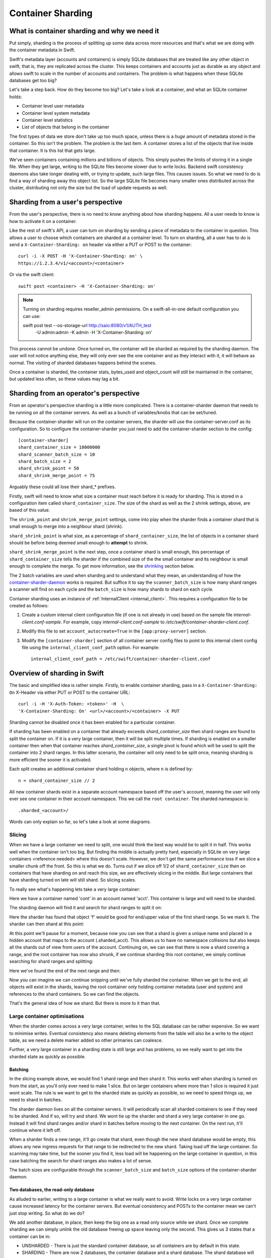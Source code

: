 ==================
Container Sharding
==================

---------------------------------------------
What is container sharding and why we need it
---------------------------------------------

Put simply, sharding is the process of splitting up some data across more
resources and that's what we are doing with the container metadata in Swift.

Swift's metadata layer (accounts and containers) is simply SQLite databases
that are treated like any other object in swift, that is, they are replicated
across the cluster. This keeps containers and accounts just as durable as any
object and allows swift to scale in the number of accounts and containers. The
problem is what happens when these SQLite databases get too big?

Let's take a step back. How do they become too big? Let's take a look at a
container, and what an SQLite container holds:

- Container level user metadata
- Container level system metadata
- Container level statistics
- List of objects that belong in the container

The first types of data we store don't take up too much space, unless there is
a *huge* amount of metadata stored in the container. So this isn't the problem.
The problem is the last item. A container stores a list of the objects that
live inside that container. It is this list that gets large.

We've seen containers containing millions and billions of objects. This simply
pushes the limits of storing it in a single file. When they get large, writing
to the SQLite files become slower due to write locks. Backend swift consistency
daemons also take longer dealing with, or trying to update, such large files.
This causes issues. So what we need to do is find a way of sharding away this
object list. So the large SQLite file becomes many smaller ones distributed
across the cluster, distributing not only the size but the load of update
requests as well.

----------------------------------
Sharding from a user's perspective
----------------------------------

From the user's perspective, there is no need to know anything about how
sharding happens. All a user needs to know is how to activate it on a
container.

Like the rest of swift's API, a user can turn on sharding by sending a piece of
metadata to the container in question. This allows a user to choose which
containers are sharded at a container level. To turn on sharding, all a user
has to do is send a ``X-Container-Sharding: on`` header via either a PUT or POST
to the container::

  curl -i -X POST -H 'X-Container-Sharding: on' \
  https://1.2.3.4/v1/<account>/<container>

Or via the swift client::

  swift post <container> -H 'X-Container-Sharding: on'

.. note::

  Turning on sharding requires reseller_admin permissions.  On a
  swift-all-in-one default configuration you can use:

  swift post test --os-storage-url http://saio:8080/v1/AUTH_test \
      -U admin:admin -K admin -H 'X-Container-Sharding: on'

This process cannot be undone. Once turned on, the container will be sharded as
required by the sharding daemon. The user will not notice anything else, they
will only ever see the one container and as they interact with it, it will
behave as normal. The visiting of sharded databases happens behind the scenes.

Once a container is sharded, the container stats, bytes_used and object_count
will still be maintained in the container, but updated less often, so these
values may lag a bit.

---------------------------------------
Sharding from an operator's perspective
---------------------------------------

From an operator's perspective sharding is a little more complicated. There is
a container-sharder daemon that needs to be running on all the container
servers. As well as a bunch of variables/knobs that can be set/tuned.

Because the container-sharder will run on the container servers, the sharder
will use the container-server.conf as its configuration. So to configure the
container-sharder you just need to add the container-sharder section to the
config::

  [container-sharder]
  shard_container_size = 10000000
  shard_scanner_batch_size = 10
  shard_batch_size = 2
  shard_shrink_point = 50
  shard_shrink_merge_point = 75

Arguably these could all lose their shard_* prefixes.

Firstly, swift will need to know what size a container must reach before it is
ready for sharding. This is stored in a configuration item called
``shard_container_size``. The size of the shard as well as the 2 shrink settings,
above, are based of this value.

The ``shrink_point`` and ``shrink_merge_point`` settings, come into play when
the sharder finds a container shard that is small enough to merge into a
neighbour shard (shrink).

``shard_shrink_point`` is what size, as a percentage of ``shard_container_size``,
the list of objects in a container shard should be before being deemed small
enough to **attempt** to shrink.

``shard_shrink_merge_point`` is the next step, once a container shard is small
enough, this percentage of ``shard_container_size`` tells the sharder if the
combined size of the the small container and its neighbour is small enough to
complete the merge. To get more information, see the shrinking_ section below.

The 2 batch variables are used when sharding and to understand what they mean,
an understanding of how the container-sharder-daemon_ works is required. But
suffice it to say the ``scanner_batch_size`` is how many shard ranges a scanner
will find on each cycle and the ``batch_size`` is how many shards to shard on
each cycle.

Container sharding uses an instance of :ref:`InternalClient <internal_client>`.
This requires a configuration file to be created as follows:

#. Create a custom internal client configuration file (if one is not already in
   use) based on the sample file `internal-client.conf-sample`. For example,
   copy `internal-client.conf-sample` to
   `/etc/swift/container-sharder-client.conf`.
#. Modify this file to set ``account_autocreate=True`` in the
   ``[app:proxy-server]`` section.
#. Modify the ``[container-sharder]`` section of all container server config
   files to point to this internal client config file using the
   ``internal_client_conf_path`` option. For example::

     internal_client_conf_path = /etc/swift/container-sharder-client.conf


-----------------------------
Overview of sharding in Swift
-----------------------------

The basic and simplified idea is rather simple. Firstly, to enable container
sharding, pass in a ``X-Container-Sharding: On`` X-Header via either PUT or POST
to the container URL::

  curl -i -H 'X-Auth-Token: <token>' -H  \
  'X-Container-Sharding: On' <url>/<account>/<container> -X PUT

Sharding cannot be disabled once it has been enabled for a particular container.

If sharding has been enabled on a container that already exceeds
`shard_container_size` then shard ranges are found to split the container on.
If it is a very large container, then it will be split multiple times. If
sharding is enabled on a smaller container then when that container reaches
`shard_container_size`, a single pivot is found which will be used to
split the container into 2 shard ranges. In this latter scenario, the container
will only need to be split once, meaning sharding is more efficient the sooner
it is activated.

Each split creates an additional container shard holding ``n`` objects, where ``n``
is defined by::

  n = shard_container_size // 2

All new container shards exist in a separate account namespace based off the
user's account, meaning the user will only ever see one container in their
account namespace. This we call the ``root container``. The sharded namespace
is::

  .sharded_<account>/

Words can only explain so far, so let's take a look at some diagrams.

Slicing
-------

When we have a large container we need to split, one would think the best way
would be to split it in half. This works well when the container isn't too big.
But finding the middle is actually pretty hard, especially in SQLite on very
large containers <reference needed> where this doesn't scale. However, we don't
get the same performance loss if we slice a smaller chunk off the front. So
this is what we do. Turns out if we slice off 1/2 of ``shard_container_size``
then on containers that have sharding on and reach this size, we are
effectively slicing in the middle. But large containers that have sharding
turned on late will still shard. So slicing scales.

To really see what's happening lets take a very large container:

.. image:: images/sharding_snip1.png

Here we have a container named 'cont' in an account named 'acct'. This
container is large and will need to be sharded.

The sharding daemon will find it and search for shard ranges to split it on:

.. image:: images/sharding_snip2.png

Here the sharder has found that object 'f' would be good for end/upper value of
the first shard range.
So we mark it. The sharder can then shard at this point:

.. image:: images/sharding_snip3.png

At this point we'll pause for a moment, because now you can see that a shard is
given a unique name and placed in a hidden account that maps to the account
(.sharded_acct). This allows us to have no namespace collisions but also keeps
all the shards out of view from users of the account. Continuing on, we can see
that there is now a shard covering a range, and the root container has now also
shrunk, if we continue sharding this root container, we simply continue
searching for shard ranges and splitting:

.. image:: /images/sharding_snip4.png

Here we've found the end of the next range and then:

.. image:: /images/sharding_snip5.png

Now you can imagine we can continue snipping until we've fully sharded the
container. When we get to the end, all objects will exist in the shards,
leaving the root container only holding container metadata (user and system)
and references to the shard containers. So we can find the objects.

That's the general idea of how we shard. But there is more to it than that.

Large container optimisations
-----------------------------

When the sharder comes across a very large container, writes to the SQL
database can be rather expensive. So we want to minimise writes. Eventual
consistency also means deleting elements from the table will also be a write to
the object table, as we need a delete marker added so other primaries can
coalesce.

Further, a very large container in a sharding state is still large and has
problems, so we really want to get into the sharded state as quickly as
possible.

Batching
~~~~~~~~

In the slicing example above, we would find 1 shard range and then shard it.
This works well when sharding is turned on from the start, as you'll only ever
need to make 1 slice. But on larger containers where more than 1 slice is
required it just wont scale. The rule is we want to get to the sharded state as
quickly as possible, so we need to speed things up, we need to shard in
batches.

The sharder daemon lives on all the container servers. It will periodically
scan all sharded containers to see if they need to be sharded. And if so, will
try and shard. We wont tie up the sharder and shard a very large container in
one go. Instead it will find shard ranges and/or shard in batches before moving
to the next container. On the next run, it'll continue where it left off.

When a sharder finds a new range, it'll go create that shard, even though the
new shard database would be empty, this allows any new ingress requests for that
range to be redirected to the new shard. Taking load off the large container.
So scanning may take time, but the sooner you find it, less load will be
happening on the large container in question, in this case batching the search
for shard ranges also makes a lot of sense.

The batch sizes are configurable through the ``scanner_batch_size`` and
``batch_size`` options of the container-sharder daemon.

Two databases, the read-only database
~~~~~~~~~~~~~~~~~~~~~~~~~~~~~~~~~~~~~

As alluded to earlier, writing to a large container is what we really want to
avoid. Write locks on a very large container cause increased latency for the
container servers. But eventual consistency and POSTs to the container mean we
can't just stop writing. So what do we do?

We add another database, in place, then keep the big one as a read only source
while we shard. Once we complete sharding we can simply unlink the old database
freeing up space leaving only the second. This gives us 3 states that a
container can be in:

.. image:: images/sharding_db_states.png

- UNSHARDED - There is just the standard container database, so all containers
  are by default in this state.
- SHARDING - There are now 2 databases, the container database and a shard
  database. The shard database will store any metadata, container level stats,
  an object holding table, and a table that stores references to container
  shards.
- SHARDED - There is only 1 database, the shard database. This state only
  exists for a root container, as by the time a container shard being sharded
  gets to this state, it'll be marked as deleted as all shard references exist
  in the root container.

So how does this work while sharding. Lets take a look:

.. image:: images/sharding_lock1.png

Here we have a large container, cont, in a user account, acct. And this large
container's database has to deal with all updates, be they PUTs, DELETEs or
POSTs.

Being a really large database, the write locking would cause higher container
latency. So what we really want to do is shard it. To do that we need to turn
on sharding on the container 'cont'. Once this is done we wait for the
container-sharder daemon on one of the primaries to find it, and then start to
shard it.

We want to get this container to the SHARDED state as soon as possible, so we
don't want to waste the time it'll take for all primaries to scan for shard
ranges, instead we need to determine which primary would be the scanner node.
So assuming 3x replication, the sharder will talk to the other 2 primaries and
try and get a majority quorum on who this scanner will be.

The scanner's job is to find all the shard ranges, using its primary copy of
the database. The other primaries will only shard on range as they are
discovered, leaving them to continue to respond to ingress requests.

The sharder works very serially, meaning it deals with one container at a time
before moving onto the next. In the future we should break this down to happen
concurrently, but that isn't happening in version 1. This gives rise to a
balancing act, we want to get to the SHARDED state as soon as possible, so we
both search for and shard on ranges in batches.

The scanner node will start by searching for a number of shard ranges. Once it's
found as much as it can it'll move to the SHARDING state, add the ranges to the
`shard_ranges` table and go create these shard containers as empty containers.
By creating these empty containers, we take load off the large container and
they will start being responsible for ingress requests coming in for their
respective ranges. The next picture will demonstrate this:

.. image:: images/sharding_lock2.png

Here, the sharder has found 3 ranges ending in cat, giraffe and igloo. Because
it's found them it has created the container shards which have already started
dealing with ingress requests. These container shards are located in the
.sharded_acct account, which is a hidden account that maps to the user's.
Currently the container shards are empty and the actual data lies within the
'locked' container which is still yet to be sharded (moved to the shards).

The naming of the container shards is not in scope in this section, see
shard_naming_ to find out the how and why.

Because the first 3 shards exist, they have already started taking load off the
root container:

- cont_0_1eeb237 is dealing with anything <= cat;
- cont_0_dd8328f is dealing with anything > cat and <= giraffe;
- cont_0_ac00c6a is dealing with anything > giraffe and <= igloo;
- Finally the shard database has an object holding table and is dealing with
  anything > igloo.

As you can see, the large container is not being written to. This means until
it's fully sharded we never need to write to it again. Further, as the scanner
node finds more and more ranges, the root container will deal with fewer and
fewer ingress requests.

The shard database will now deal will all other writes meant for the container
being sharded, any user or system metadata updates, a place to store
replication syncs, and maintain container level statistics.

The scanner node, on each sharder cycle will find ``scanner_batch_size`` more
ranges. Once it's found them all then it'll finally start sharding itself.

Now we'll imagine one of the other primary nodes, one that wont be the scanner,
has a turn:

.. image:: images/sharding_lock3.png

It'll know the list of currently found ranges because container replication
will pass the found ranges around to all the primaries. It sees that there are
ranges in the container to shard on, so it'll need to shard. Next, if its copy
of the database isn't in the SHARDING state then it'll first switch into that
state. And then it shards.

The blue line represents where the sharding is up to, red are unsharded ranges
(or found ranges). Each primary node keeps track of where it's up to, so it can
continue where it left off in next and subsequent sharder cycles.

Sharding itself is rather straight forward:

1. Create an empty container database in a handoff location locally.
2. Insert all the stale data from the locked (large) database.
3. Check the range databases object holding table to see if there is anything
   there that is related and merge it into the handoff database.
4. Use container replication to push it to the container shard primaries.
5. The shard's primary will get the database and merge it with any more-recent
   data it has.

.. image:: images/sharding_lock4.png

This image just demonstrates that the process continues. The sharder is now
sharding the next range. While the scanner node is still searching for ranges.
See we have new one 'linux'. Now the root container only needs to deal with
requests dealing with objects whose name is greater than linux. So load will
continue to diminish.

Now this will continue until we get to the SHARDED state:

.. image:: images/sharding_lock5.png

Once we have found the last pivot, the last shard range will be from that
pivot point to the end, so greater than 'linux' (> linux)

And we can see all ingress request load goes to the container shards. The root
container will always remain as we need a place to store container level
statistics, a reference to shards, and container level metadata.

This was an example of sharding a root container. However as container shards
grow, the same thing happens to them except for one small difference. We don't
keep the sharded container around. The references to shards are in the
root container only, so a container shard once it hits the SHARDED state, can
be deleted.

------------------------
Sharding: Under the hood
------------------------

Terminology
-----------

================ ==================================================
Name             Description
================ ==================================================
Root container   The original container that lives in the
                 user's account. It holds references to all
                 its shard containers and non-sharding
                 container level metadata.
Shard container  A container that holds sharded data, and
                 lives in a hidden account mirroring the
                 user's account.
Pivot            A point in the object name namespace to split the
                 object metadata at.
Shard range      The range of objects a shard container holds.
Misplaced items  Items that don't belong in the current container
                 shard or root container. These will be moved by
                 the container-sharder.
================ ==================================================

Container Backend and sharding
------------------------------

shard_ranges table
~~~~~~~~~~~~~~~~~~

A new table has been added to the container SQLite database, this table is
called shard_ranges. It stores reference to the shards. This table will be
created on existing databases when first requested.

The table schema is::

  CREATE TABLE shard_ranges (
      ROWID INTEGER PRIMARY KEY AUTOINCREMENT,
      name TEXT,
      lower TEXT,
      upper TEXT,
      object_count INTEGER DEFAULT 0,
      bytes_used INTEGER DEFAULT 0,
      created_at TEXT,
      meta_timestamp TEXT,
      deleted INTEGER DEFAULT 0
  );

You'll notice there are two timestamps, the created_at will track when it was
created or when something major happens like a smaller shard gets merged into
it. The meta_timestamp is updated when the stats are updated. And helps when
merging out of sync containers.

Container DB states
-------------------

The container backend now maintains a db_state. A new method ``get_db_state()``
has been added and an int will be returned which will indicate the state of the
container. These response ints are represented by::

  DB_STATE_NOTFOUND = 0
  DB_STATE_UNSHARDED = 1
  DB_STATE_SHARDING = 2
  DB_STATE_SHARDED = 3

The ``get_db_state()`` method checks to see what SQLite databases exist in the
directory:

- UNSHARDED - only the standard container database (<hash>.db).
- SHARDING - both the standard container database and a shard one (<hash>.db
  and <hash>_shard.db).
- SHARDED - only the shard database (<hash>_shard.db).

To move through the states there are some methods that do the work.

set_sharding_state()
~~~~~~~~~~~~~~~~~~~~
This method:

- Creates the shard database
- Moves the current state of the read-only database's metadata over:

.. code-block:: python

  sub_broker.update_metadata(self.metadata)

- Move any defined shard_ranges across, this can happen when not the scanner
  node and shard ranges come across via replication.
- Sync the replication sync points, so replication can continue.
- And to make the replication life easier set the rowid of object table in the
  shard database to match that of where the read-only database was up to, so it
  can continue where it left off. This makes continuing to replicate over the
  boundary of old and new databases much simpler.

set_sharded_state()
~~~~~~~~~~~~~~~~~~~

This is much simpler, it unlinks the old read-only database, but first checks
that you must be in the sharding state.

**Comments/Discussion:**

- We probably need to add checks to make sure we are ready to unlink. i.e check
  to see that sharding is complete.

The ShardRange class
--------------------

When we store shard ranges, other than metadata and name, we only really store
the lower and upper bounds to describe the range. So the ShardRange class was
created to make interactions between ranges easier.

The class is pretty basic, it stores the timestamps, stats, lower and upper
values. The _contains_, _lt_, _gt_, iter and _eq_ methods have been overridden
so it can do checks against a string or another ShardRange.

The class also contains some extra helper methods:

- newer(other) - is it newer than another range.
- overlaps(other) - does this range overlap another range.

The ShardRange class lives in swift.common.utils, and there are some other
helper methods there that are used:

- find_shard_range(item, ranges) - Finds what range from a list of ranges that
  an item belongs to.
- shard_to_shard_container(...) - Given a root container and account or a
  ShardRange, generate the required sharded name.
- account_to_shard_account(account) - Generate the sharded account from the
  given account. This is where the name of shard account that shadows the user
  account comes from:

.. code-block:: python

  def account_to_shard_account(account):
    if not account:
        return account
    return ".sharded_%s" % account


Getting ShardRanges
-------------------

There are two ways of getting a list of ShardRanges and it depends on where you
are in swift. The easiest and most obvious way is to use a new method in the
ContainerBroker ``get_shard_ranges()``.

The second is to ask the container for a list of shard ranges rather than
objects. This is done with a GET to the container server, but with the
items=shard parameter set::

  GET /acc/cont?items=shard&format=json

You can then build a list of shardRange objects. An example of how this is done
can be seen in the _get_shard_ranges method in the container sharder daemon.

Replication and replicating shard ranges
----------------------------------------

The container-replicator (and db_replicator as required) has been updated to
replicate and sync the shard_range table.

Swift is eventually consistent, meaning at some point we will have an unsharded
version of a container replicated with a sharded one, and being eventually
consistent, some of the objects in the unsharded one might actually exist and
need to be merged into a different shard. The sharded container holds all its
objects in the leaves, leaving the root container’s object table as an object
holding table. In this case the objects can be synced into the root container's
holding table, and we can simply let the sharder pick them up and move them the
shards themselves.

pending and merge_items
~~~~~~~~~~~~~~~~~~~~~~~

The merge_items method in the container/backend.py has been modified to be
shard range aware. That is to say, the list of items passed to it can now
contain a mix of objects and shard ranges. A new flag has been added to the
pending/pickle file format called record_type, which defaults to
RECORD_TYPE_OBJECT in existing pickle/pending files when unpickled. Merge_items
will sort into 2 different lists based on the record_type, then insert, update,
or delete the required tables accordingly.

Container replication changes
~~~~~~~~~~~~~~~~~~~~~~~~~~~~~

Because swift is an eventually consistent system, we need to make sure that
when container databases are replicated, this doesn’t only replicate items in
the objects table, but also the ranges in the shard_ranges table as well. Most
of the database replication code is a part of the db_replicator which is a
parent, and so shared by account and container replication. Because of this, an
_other_items_hook(broker) hook has been added and the container replicator uses
this hook to grab the items from the shard_range table and return in the items
format ready to be passed into merge_items.

There is a caveat however, which is that currently the hook grabs all the
objects from the shard_ranges table on every replication.

_rsync_{db,file} and rpc complete_rsync changes
~~~~~~~~~~~~~~~~~~~~~~~~~~~~~~~~~~~~~~~~~~~~~~~

When we're in a SHARDING state, we have a problem. We now have to send 2
database files instead of 1. So now we need to:

- Send the filenames we will be rsyncing over, we send these as options to the
  rpc call.
- rsync both databases across, by naming them as::

    “../tmp/<local_id><filename>”

- The rpc replication end can then find both files and rename them to their
  correct names.

We are doing this, even if there is only 1 file sent, because on a rebalance a
sharded root container could be moved to the new priamry. And this needs to
maintain the ``<hash>_shard.db`` name.

.. _container-sharder-daemon:

Container-Sharder
-----------------

The container-sharder daemon runs on the all the container servers, looks at
each container that has either had sharding enabled or is a container shard,
and will maintain all sharding aspects of it. It inherits from the
container-replicator making it a specialised replicator and uses
container-replication to move shard data around the cluster.

Overview
~~~~~~~~

The container-sharder will run on all container-server nodes. At an interval,
it will parse all sharded containers. On each it:

- Audits the container
- Deals with any misplaced items. That is items that should belong in a
  different range container.
- Checks the size of the container, when we do, **one** of the following
  happens:

  - If the container is big enough:

    - If the node is the scanner node, search for ranges or start sharding. If
      scanner isn't defined it'll use group election to choose one.
    - If the node isn't the scanner and ranges are defined then start splitting
      on ranges.

  - If the container is small enough then it will shrink it.
  - If the container isn’t too big or small, just leave it.

- Finally the containers object_count and bytes_used is sent to the root
  container’s shard_ranges table.

Scanning for ranges and sharding is done in batches, so the sharding daemon
doesn't spend too much time on one particular container. Sharding is rather
complicated, so we go into more detail below.

Shrinking, going the other way, is in fact a two phase process, and is also in
covered in more detail below.

Audit
~~~~~

The sharder performs a basic audit which simply makes sure the current shard’s
range exists in the root’s shard_ranges table. If it's the root container,
check to see if there are any overlapping or missing ranges.

If a container is missing from the root container's ranges then we need to
decide what to do. If there is another range that overlaps it and that
overlapping range is newer, then we can probably quarantine/delete the
container, noting that if a deleted container has object data then the sharder
will deal with them as misplaced objects.

The audit will also deal with any .sharding lock files that are stale due to a
container-sharder process hung/stalled/killed during a shard so it isn't
cleaned up. This way replication can happen on these containers.

**Comments/Discussion:**

- If the container happens to be newer, then what? Maybe the update is still
  pending on the container, do we wait a certain amount of time?
- Maybe if there are .sharding lock files older than reclaim_age we can say
  they are stale (that is to say if we speed up sharding by making it
  multi-process. ATM it's serial so would be easy to spot).

Misplaced items
~~~~~~~~~~~~~~~

A misplaced object is an object that is in the wrong shard. If it’s a deleted
shard (a shard that has shrunk, or been sharded), then anything in the object
table is misplaced and needs to be dealt with. On other nodes, a quick SQL
statement is enough to find out all the objects that are on the wrong side of
the shard range in question.

A root container that is fully sharded, so in the SHARDED state. Has an object
holding table. Any objects in this table are considered misplaced, and data is
moved to the correct shard. This holding table can get filled, usually due to
replication syncs with nodes that haven't been sharded yet. But other tools
could in the future place items in there when they don't know where they should
belong.

The sharder uses the container-reconciler/replicator’s approach of creating a
container database locally in a handoff partition, loading it up, and then
using replication to push it over to where it needs to go.

Scanner node
~~~~~~~~~~~~

To get us from the UNSHARDED to the SHARDED state as quickly as possible, we
don't want all primary nodes scanning for ranges. Instead we choose one node to
be the scanner node, whose job it'll be to scan itself for shard ranges. This
leaves the other nodes to respond to requests and only worry about sharding
when their sharder gets to it.

To determine who is the scanner node, we ask for a simple majority quorum from
all the primaries and whoever has the biggest object table will win and become
the scanner. The node id is written to the metadata of the container.

The scanner node will look at the defined ``scanner_batch_size`` and find that
many (at maximum) pivots/ranges. Once it's found some ranges, it'll ask for a
majority quorum again to make sure it is still the scanner, and if so will write
the found ranges to the shard_ranges table. The other nodes will get these
ranges via container replication.

Once the scanner node has found all ranges, it'll set some metadata to say it
has::

  X-Container-Sysmeta-Shard-Scan-Done

This way the other nodes will know when they've finished sharding. And then
it'll start sharding itself.

**Comments/Discussion:**

- Currently there is no check to see if the current scanner has stalled, died
  or been decommissioned. We should do something about that.

Sharding a container
~~~~~~~~~~~~~~~~~~~~

If the node isn't the scanner, or if the scanner has finished scanning, then
it's time to shard. If the node is not the scanner and it's the first time to
shard, the database could still be in the UNSHARDED state, it will stay in this
state and no sharding will happen until there is something in the shard_ranges
table. As soon as there is, it can ``set_sharding_state()``.

If this isn't the first time sharding, there will be a piece of metadata
telling the node where it's up to::

  X-Container-Sysmeta-Shard-Last-<node_id>: <pivot or shard_range.upper>

Like the scanner, we want to get to the SHARDED state as quickly as possible,
so it's also sharding in batches, this is defined by ``batch_size``. So for each
shard range up to batch_size, either starting from the beginning or where we
left off, we:

#. Create a new container database locally in the handoff location.
#. Set the sharding lock on it.
#. Fill it up with the records for the shard range from the read-only database.
#. Update it with any related data from the shard database object holding table.
#. Remove the sharding lock.
#. Use container replication to push it to container shard.
#. Update the container ``Shard-Last-<node_id>`` metadata.

If we finish the last range, which we know if the scanner has set the metadata,
then we can unset this ``Shard-Last-<node_id>`` metadata and instead can mark it
as SHARDED.

The root container stores all container metadata, leaving the shards to only
need to hold sharding specific metadata. So every container shard will have the
following sysmeta:

- shard-account - Points to the root account
- shard-container - Points to the root container
- shard-lower - Lower range
- shard-upper - Upper range
- shard-timestamp - shard range metadata information when it's created.
- shard-meta-timestamp - shard range metadata information when it's created.
- sharding - exists or is True only during sharding. This stops the sharding daemon to pick up empty
  container shards and shrink them back into neighbours.

**Comments/Discussion:**

- Both the root account and root container name could be inferred from the
  shards path, so these could be removed.
- The timestamp metadata might be able to be cleaned up to. Can't remember why
  its there.
- The sharding metadata is currently stopping the daemon from shrinking with
  small containers. But we have a sharding lock now so maybe we should just use
  that instead. But how do we activate it and clean it? Or maybe we just need
  to introduce a time in which the containers can't be involved in a shrink
  after sharding. This could be a use of the timestamps above.


The .sharding lock
~~~~~~~~~~~~~~~~~~

While doing some testing on a really large container database an interesting
problem was stumbled upon. When the sharding container is really large, the
latency for sharding is slow, like everything else. This leads to a situation
where the sharded container isn't fully populated before a container replicator
finds it and replicates it where it's suppose to go. At first this doesn't
sound too bad.. but there are two problems with this:

1. Due to the way we currently shard, that is create a new broker in a handoff
   node then replicate, the new shard container may not exist anywhere else
   yet, so if a container-replicator picks it up while still sharding it'll
   happily rsync_then_merge. But this means when the sharding has finally
   completed there is a high chance the replicator will then use usync, and
   that means it could stick around on the handoff node for a long time. This
   isn't very efficient.

2. Worse still if the replicator grabs a smaller shard before it's finished, it
   will get to its final destinations on other storage nodes, and then when
   that node's sharder picks it up it may want to shrink it into a neighbour.

As you can imagine, 2 is a pain and can give rise to some interesting problems
or even loops. To solve this problem, the addition of a sharding lock has been
introduced. It is simply a .sharding file that gets dropped in the container
directory and removed when done. Replicators will now simply skip over a
container with a .sharding lock.

The sharding lock is implemented as a context managed function of the
ContainerBroker class:

.. code-block:: python

  @contextmanager
  def sharding_lock(self):
      lockpath = '%s/.sharding' % self.db_dir
      try:
          fd = os.open(lockpath, os.O_WRONLY | os.O_CREAT)
          yield fd
      finally:
          os.unlink(lockpath)

  def has_sharding_lock(self):
      lockpath = '%s/.sharding' % self.db_dir
      return os.path.exists(lockpath)

As mentioned earlier, care will need to be given when dealing with stale locks,
that will be a part of the sharders job.

.. _shard_naming:

Naming a shard container
~~~~~~~~~~~~~~~~~~~~~~~~

When we create a shard container we need to think of a name, and it should be a
name that doesn’t have any chance of name collisions in the future. Currently
the naming is done by:

.. code-block:: python

  md5sum = md5()
  md5sum.update("%s-%s" % (pivot, timestamp))
  return "%s-%d-%s" % (container, node_id, md5sum.hexdigest())

So looks something like::

  <container>-<node_id>-<MD5 of pivot + timestamp>

In the old versions we’d put the pivot in the name, this though had the
side effect of potentially being reused on a very unlikely edge case, but more
importantly would mean the size of the container name could easily get too
large (depending on the pivot object's name). The MD5 helps keep the container
name to a consistent size.

**Comments/Discussion:**

- The addition of the node id just tells us which node was the scanner, so
  which node created it. This information isn't really used anywhere so could
  be dropped.
- Or maybe there is a better naming scheme we could use?

.. _shrinking:

Shrinking
~~~~~~~~~

Turns out shrinking (merging containers back when they get too small) is even
more complicated than sharding.

When sharding, we at least have all the objects that need to shard all on the
container server we were on. When shrinking, we need to find a range neighbour
that most likely lives somewhere else.

So how do we get around this? At the moment it’s another 2 phase process.

Shrinking happens during the sharding cycle loop. If a container has too few
items then the sharder will look into the possibility of shrinking the
container. Which starts at phase 1:

**Phase 1:**

#. Find out if the container really has few enough objects: that is a majority
   quorum of counts from all the primary nodes below the threshold (see below).
#. If there are few enough objects then check the neighbours to see if it’s
   possible to shrink/merge together, again this requires getting a quorum.
#. If all comes back successful set some metadata on the 2 containers to mark
   intention and so to stop other things shrinking or sharding into the
   neighbour. The metadata set is:

::

  X-Container-Sysmeta-Shard-Merge: <neighbour>
  X-Container-Sysmeta-Shard-Shrink: <this container>


**Phase 2:**

#. Make sure we still have quorum on who the shrink and merge containers are.
#. Make an empty merge container in a handoff node, and set .sharding lock.
#. Move shrink items into the merge container.
#. Unlock .sharding lock and replicate containers. Updating the new lower/upper
   metadata in the merge container and updating the root container.
#. Delete the Shrink container.


Shrinking - small enough
~~~~~~~~~~~~~~~~~~~~~~~~

OK, so that’s all good and fine, but what is small enough, both from the
container and small enough neighbour?

Shrinking has added two new configuration parameters to the container-sharder
config section:

#. shard_shrink_point - percentage of shard_container_size that a container is
   deemed small enough to try and shrink. Default is 50%.
#. shard_shrink_merge_point - percentage of shard_container_size that a
   container will need to be below after the two containers have merged.
   Default is 75%.

The idea is, taking the defaults, when a container gets < 50% of
shard_container_size, then the sharder will look to see if there are any
neighbours that when its object count added to itself is < 75% of
shard_container_size then merge with it. If it can’t find a neighbour that will
be < 75% then we can’t shrink and the container will have to stay as it is.

If both neighbours are small enough to merge into, then we always pick the
smallest.

**Comments/Discussion:**

- After discussions with notmyname at LCA we might want to lower this to
  something really small, like 5%.

Updating Stats
~~~~~~~~~~~~~~
As you would expect, if we simply did a HEAD of the root container. The
bytes_used and object_count stats would come back at 0 or close to it. This is
because when sharded the root container doesn’t have any or has very few
objects in its objects table, as they’ve been sharded away.

A very slow and expensive approach to get the right stats is propagating the
HEAD to every container shard and then collating the results. This is very
expensive. So instead, the solution is to update the counts every now and
again. Because we are dealing with container shards that are also replicated,
there are a lot of counts out there to take into account, and this gets
complicated when they all need to update a single count in the root container.

This is why the shard_ranges table now also stores the *current* count and
bytes_used for each range, as each range represents a sharded container, we now
have a place to update individually::

  CREATE TABLE shard_ranges (
      ...
      object_count INTEGER DEFAULT 0,
      bytes_used INTEGER DEFAULT 0,
      ...
  );

When we container HEAD the root container all we need to do is sum up the
columns. This is what the ContainerBroker’s ``get_shard_usage`` method does with
a simple SQL statement::

  SELECT sum(object_count), sum(bytes_used)
  FROM shard_ranges
  WHERE deleted=0;

Some work has been done to be able to update these pivot_ranges so the stats
can be updated. You can now update them through a simple PUT or DELETE via the
container-server API. The shard range API allows you to send a PUT/DELETE
request with some headers to update the shard range, these headers are:

- x-backend-record-type - which must be RECORD_TYPE_SHARD_NODE, otherwise it’ll
  be treated as an object.
- x-backend-shard-objects - The object count, which can be prefixed with a - or
  + (More on this next).
- x-backend-shard-bytes - The bytes used of the range, again can be prefixed
  with - or +.
- x-backend-shard-lower - The lower range.
- x-backend-shard-upper - The upper range.

**Note:** We use x-backend-* headers because these should only be used by swift’s backend.

The name of the object in the request would be the name of the shard range
container.

The objects and bytes can optionally be prefixed with ‘-‘ or ‘+’. When they do
they effect the count accordingly. For example, if we want to define a new
value for the number of objects then we can::

	x-backend-shard-objects: 100

This will set the number for the object_count stat for the range to 100. The
sharder sets the new count and bytes like this during each cycle to reflect the
current state of the world, seeing it knows best at the time. The API however
allows a request of::

	x-backend-shard-object: +1

This would increment the current value. In this case it would make the new
value 101. A ‘-‘ will decrement.

The idea behind this is if an operator wants to sacrifice more requests in the
cluster with more up-to-date stats, we could get the object-updaters and
object-servers to send a + or - once an object is added or deleted. The sharder
would correct the count if it gets slightly out of sync.

The merge_items method in the ContainerBroker can merge prefixed requests
together (+2 etc) if required. However although currently implemented, it isn't
used anywhere in swift at the moment.

**Comments/Discussion:**

- The increment/decrement API was just an idea, and we could remove this
  functionality simplifying the shard merge items code.

Container Updates and 300 redirects
-----------------------------------
When a new object PUT or DELETE comes in to the proxy, if the root container
has sharding enabled, then 2 additional headers are passed to the object
servers that will do the container update:

- X-Backend-Container-Update-Override-Backend-Shard-Account
- X-Backend-Container-Update-Override-Backend-Shard-Container

The nodes metadata that the object-server will use to know what container
servers to update we be the shards. We leave the current Account and Container
data as is, as the object-updater may need to know the root container to get a
new shard if the container is further sharded while sitting on disk as an async
pending.

As the object-server doesn't talk to rings, it can only attempt to talk to the
given nodes. So if the object-server fails to update the container server,
it'll be dropped as async pending.

On the container server side, if it gets a PUT to sharded container, and it
doesn't belong here, it'll respond with a 301 redirect. The object-server will
see this as a failure.

The object-updater on the other hand is a different beast. It does have access
to the rings, so it'll receive a 301 and be able to redirect to the correct
container shard. If the updater still fails to update the new shard then the
new shard account and container are added to the async file, so it can continue
where it left off next time. On the edge case that a redirect loop could be
introduced, the updater will only redirect twice before giving up until the
next round.

Container GET
-------------
Object listing when we are in one of the two new states, SHARDING and SHARDED,
is a little more complicated.

To start with, the proxy does the hard work, which makes sense because it has
all the smarts on how to talk to nodes and has access to the container ring.
When a container GET of a sharded root container comes into the proxy, it'll
send json GET requests to the containers in question and then build up the
response and send it back to the user.

It first needs to send a request to the root container asking for either all
the shard ranges or all the shard ranges responsible responding to the request,
if marker and/or end-marker is given.

The container-server API has grown a way of asking for shard_ranges rather than
objects::

  GET <account>/<container>?items=shard&format=json

If the marker, 'end_marker' is included, the container-server is smart enough
to only return the shard ranges needed.

Now let's take a look at the new states to see how this works. We'll start with
SHARDED because that's an easier case.

SHARDED
~~~~~~~
.. image:: images/sharding_lock_sharded_GET.png

The collection of objects happens in the proxy. In the diagram above we can see
the container GET request is asking for objects that extend over a shard range
boundary, so lets follow the numbers:

1. The request comes into the proxy. The request must have at least a marker,
   and also perhaps and end_marker.
2. The proxy will ask the root container for a list of shard ranges (shards)
   that are responsible for the range in the initial request. This could be
   something like:

::

  GET acc/cont?items=shard&format=json&marker=frog&end_marker=hermit

3. The proxy now has references to cont_0_dd8328f and cont_0_ac00c6a, so sends
   the request to the former first.
4. Then sends the request to the next container, adjusting the limit.
5. It merges the results, formats them in the format the initial request
   requested and sends back the response.

SHARDING
~~~~~~~~
.. image:: images/sharding_lock_sharding_GET.png

The sharding example is a little more complicated. As such, we've simplified
the incoming request. This time the range of the request fits into only one
range.

Like in the earlier diagrams, the blue lines indicate where the sharding is up
to, so in the above diagram we are asking for a range that hasn't been sharded
yet. This is on purpose, as if we did ask from something inside a blue range,
it'll be exactly like a sharded GET.

So let's follow the numbers again:

1. Like before the request comes into the proxy and this time the marker must
   put it after 'igloo'.
2. The proxy can see in container info that the container is sharding and where
   it's up to. It asks for the shard ranges, if there are any, and then sends a
   GET request to the root container.
3. The root container, knowing that is hasn't sharded that area yet will ask
   the read-only database for the response, then ask the shard database's object
   holding table for the same response and merges the answers together and returns
   the response to the proxy.
4. The proxy then asks the container shard, cont_0_84329c7, for what it has.
   This container shard would be mostly empty but will have any new ingress
   changes.
5. Like before the proxy will merge all these responses and sends a response.

When asking the container shard and the object holding table we need to include
deleted markers because objects in the read-only database are stale and an
ingress request might have deleted an object. The container backend now excepts
an 'include_deleted' to allow for this::

  GET <account>/<container>?items=all

Container PUT
-------------
As with container GET, the proxy is shard aware. When a container PUT comes in
with an object, the proxy can just ask what shard range should handle this
request. In the PUT situation the proxy will again send a shard GET to the
container server, but this time add the object as well::

  GET <account>/<container>/<object>?items=shard&format=json

The response will be a single range, the range responsible for holding this
object.

Container DELETE
----------------
Deletes are pretty straightforward:

#. Receive a DELETE
#. Before applying to the root container, go apply to shards.
#. If all succeed then delete the root container.

But there is a problem, what happens if a shard returns a 409?

Cascade DELETES
~~~~~~~~~~~~~~~
Currently when a container DELETE is received, Swift will return a 409
(HTTPConflict) if the container isn't empty. That is to say if there is
something in the object table.

This is more problematic on sharded containers. As mentioned earlier, a DELETE
request is received by a container-server. Before applying it the root
container, it will first issue the DELETE request to all shard containers. Say
we get to the 6th container shard, and it still has an object. It'll return a
409, which we then can return as a response. However what happens to the first
5 container shards that are now marked as deleted?

**Comments/Discussion:**

- What to do in this situation?

- There are some options, and these are by no means the only options:

 #. Send a container PUT with the required metadata to create each container
    shard. But this involves extra requests to correct itself.
 #. Make the container-server more shard aware and create missing containers.

- Now that the object counts are stored in the root container for each
  container shard this might be less of a problem, because we can always check
  with the root container first. However what if those values lag?
